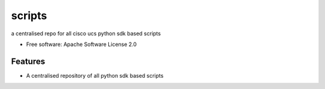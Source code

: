 ===============================
scripts
===============================


.. image:: https://img.shields.io/pypi/v/scripts.svg
        :target: https://pypi.python.org/pypi/scripts

.. image:: https://pyup.io/repos/github/ciscoucs/scripts/shield.svg
     :target: https://pyup.io/repos/github/ciscoucs/scripts/
     :alt: Updates


a centralised repo for all cisco ucs python sdk based scripts


* Free software: Apache Software License 2.0


Features
--------

* A centralised repository of all python sdk based scripts

